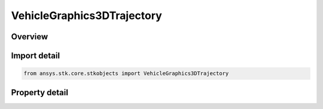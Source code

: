 VehicleGraphics3DTrajectory
===========================

.. py:class:: ansys.stk.core.stkobjects.VehicleGraphics3DTrajectory

   Bases: 

   AgLvVOTrajectory Class.

.. py:currentmodule:: VehicleGraphics3DTrajectory

Overview
--------

.. tab-set::

    .. tab-item:: Properties
        
        .. list-table::
            :header-rows: 0
            :widths: auto

            * - :py:attr:`~ansys.stk.core.stkobjects.VehicleGraphics3DTrajectory.track_data`
              - Get the leading/trailing ground track and trajectory data.
            * - :py:attr:`~ansys.stk.core.stkobjects.VehicleGraphics3DTrajectory.tick_marks`
              - Get the tick mark data.



Import detail
-------------

.. code-block:: python

    from ansys.stk.core.stkobjects import VehicleGraphics3DTrajectory


Property detail
---------------

.. py:property:: track_data
    :canonical: ansys.stk.core.stkobjects.VehicleGraphics3DTrajectory.track_data
    :type: IVehicleGraphics3DTrajectoryTrackData

    Get the leading/trailing ground track and trajectory data.

.. py:property:: tick_marks
    :canonical: ansys.stk.core.stkobjects.VehicleGraphics3DTrajectory.tick_marks
    :type: IVehicleGraphics3DTrajectoryTickMarks

    Get the tick mark data.



